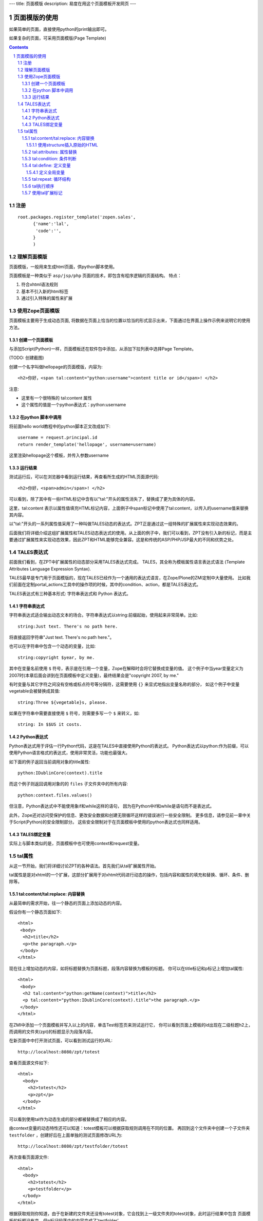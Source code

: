 ---
title: 页面模版
description: 易度在用这个页面模板开发网页
---

===================================
页面模版的使用
===================================

如果简单的页面，直接使用python的print输出即可。

如果复杂的页面，可采用页面模版(Page Template)

.. Contents::
.. sectnum::

注册
==========
::

  root.packages.register_template('zopen.sales', 
        {'name':'lal',
         'code':'',
        }
        )

理解页面模版
===============
页面模版，一般用来生成html页面，供python脚本使用。

页面模板是一种类似于 ``asp/jsp/php`` 页面的技术，即包含有程序逻辑的页面结构。
特点：

1. 符合xhtml语法规则
2. 基本不引入新的html标签
3. 通过引入特殊的属性来扩展

使用Zope页面模版
==========================
页面模板主要用于生成动态页面, 将数据在页面上恰当的位置以恰当的形式显示出来，下面通过在界面上操作示例来说明它的使用方法。

创建一个页面模板
----------------------------
与添加Script(Python)一样，页面模板还在软件包中添加，从添加下拉列表中选择Page Template。

(TODO: 创建截图)

创建一个名字叫做hellopage的页面模版，内容为::


      <h2>你好，<span tal:content="python:username">content title or id</span>! </h2>

注意:

- 这里有一个很特殊的 tal:content 属性
- 这个属性的值是一个python表达式：python:username


在python 脚本中调用
--------------------------------
将前面hello world教程中的python脚本正文改成如下::

  username = request.principal.id
  return render_template('hellopage', username=username)

这里渲染hellopage这个模板，并传入参数username

运行结果
---------------
测试运行后，可以在浏览器中看到运行结果，再查看所生成的HTML页面源代码::

       <h2>你好，<span>admin</span>! </h2>

可以看到，除了其中有一些HTML标记中含有以"tal:"开头的属性消失了，替换成了更为具体的内容。

这里，tal:content   表示以属性值填充HTML标记内容，上面例子中span标记中使用了tal:content，以传入的username值来替换其内容。

以"tal:"开头的一系列属性值采用了一种叫做TALES动态的表达式。ZPT正是通过这一组特殊的扩展属性来实现动态效果的。

后面我们将详细介绍这组扩展属性和TALES动态表达式的使用。从上面的例子中，我们可以看到，ZPT没有引入新的标记，而是主要通过扩展属性来实现动态效果，因此ZPT和HTML能够完全兼容。这是和传统的ASP/PHP/JSP最大的不同和优势之处。

TALES表达式
=======================
前面我们看到，在ZPT中扩展属性的动态部分采用TALES表达式完成。
TALES，其全称为模板属性语言表达式语法 (Template Attributes Language Expression Syntax).

TALES最早是专门用于页面模版的，现在TALES已经作为一个通用的表达式语言，在Zope/Plone的ZMI定制中大量使用。
比如我们前面在定制portal_actions工具中的操作项的时候，其中的condition、action，都是TALES表达式。

TALES表达式有三种基本形式: 字符串表达式和 Python 表达式。


字符串表达式
----------------
字符串表达式适合输出动态文本的场合。字符串表达式以string:前缀起始，使用起来非常简单。比如::

  string:Just text. There's no path here.

将直接返回字符串"Just text. There's no path here."。

也可以在字符串中包含一个动态的变量，比如::

  string:copyright $year, by me.

其中在变量名前使用 ``$`` 符号，表示是在引用一个变量，Zope在解释时会将它替换成变量的值。
这个例子中当year变量定义为2007时(本章后面会讲到在页面模板中定义变量)，最终结果会是"copyright 2007, by me."

有时变量与其它字符之间没有空格或标点符号等分隔符，这需要使用 ``{}`` 来显式地指出变量名称的部分，
如这个例子中变量vegetable会被替换成其值::

  string:Three ${vegetable}s, please.

如果在字符串中需要直接使用 ``$`` 符号，则需要多写一个 ``$`` 来转义，如::

  string: In $$US it costs.

Python表达式
-----------------
Python表达式用于评估一行Python代码，这是在TALES中直接使用Python的表达式。
Python表达式以python:作为前缀，可以使用Python语言格式的表达式，使用非常灵活，功能也最强大。

如下面的例子返回当前调用对象的title属性::

  python:IDublinCore(context).title

而这个例子则返回调用对象的的 ``files`` 子文件夹中的所有内容::

  python:context.files.values()

但注意，Python表达式中不能使用象if和while这样的语句，
因为在Python中if和while是语句而不是表达式。

此外，Zope还对访问受保护的信息、更改安全数据和创建无限循环这样的错误进行一些安全限制。
更多信息，请参见前一章中关于Script(Python)的安全限制部分。
这些安全限制对于在页面模板中使用的python表达式也同样适用。

TALES绑定变量
---------------------
实际上与脚本类似的是，页面模板中也可使用context和request变量。

tal属性
=========================
从这一节开始，我们将详细讨论ZPT的各种语法。首先我们从tal扩展属性开始。

tal属性是是对xhtml的一个扩展，这部分扩展用于对xhtml代码进行动态的操作，包括内容和属性的填充和替换、循环、条件、删除等。

tal:content/tal:replace: 内容替换
--------------------------------------
从最简单的需求开始，往一个静态的页面上添加动态的内容。

假设你有一个静态页面如下::

 <html>
  <body>
   <h2>title</h2>
   <p>the paragraph.</p>
  </body>
 </html>

现在往上增加动态的内容，如将标题替换为页面标题，段落内容替换为模板的标题。
你可以在title标记和p标记上增加tal属性::

 <html>
  <body>
   <h2 tal:content="python:getName(context)">title</h2>
   <p tal:content="python:IDublinCore(context).title">the paragraph.</p>
  </body>
 </html>

..
  注意，这里的template和context是在所有页面模版中可直接使用的变量(绑定变量)，
  分别表示模版自身和调用模版的上下文对象。

在ZMI中添加一个页面模板并写入以上的内容，单击Test标签页来测试运行它，
你可以看到页面上模板的id出现在二级标题h2上，而调用的文件夹(zpt)的标题显示为段落内容。

在新页面中中打开测试页面，可以看到测试运行的URL::

  http://localhost:8080/zpt/totest

查看页面源文件如下::

 <html>
   <body>
     <h2>totest</h2>
     <p>zpt</p>
   </body>
 </html>

可以看到使用tal作为动态生成的部分都被替换成了相应的内容。

由context变量的动态特性还可以知道：totest模板可以根据获取规则调用在不同的位置。
再回到这个文件夹中创建一个子文件夹 ``testfolder`` ，创建好后在上面单独的测试页面修改URL为::

  http://localhost:8080/zpt/testfolder/totest

再次查看页面源文件::

 <html>
   <body>
     <h2>totest</h2>
     <p>testfolder</p>
   </body>
 </html>

根据获取规则你知道，由于在新建的文件夹还没有totest对象，它会找到上一级文件夹的totest对象，此时运行结果中包含
页面模板的标题没有变，但p标记段落中的内容变成了'testfolder'，

这个例子展示了tal:content的替换规则和context变量的用法，并再一次验证了获取规则所起的作用。
同时也展示了在ZMI中创建页面模板和测试运行的步骤，因此以下的例子中不再多写ZMI操作步骤，只需要照样操作即可测试。

tal:replace与tal:content类似，只不过替换更多了一层，连HTML标记一起替换掉，如::

    <p tal:replace="python:getName(context)">the paragraph will be replaced.</p>

可以直接将上面的例子中的tal:content替换为tal:replace，在测试运行时，
查看生成页面的源代码，
可以发现，结果页面上的p标记没有了，输出直接是"context/title_or_id"的内容。

如果在显示时不需要这多余的一层HTML标记，这时使用 ``tal:replace`` 就很有用处。

使用structure插入原始的HTML
............................
正常情况下，tal:replace和tal:content语句都将其内容中所有含有的HTML标记和内容以一种转义过的形式来展现，
这样以结果中就可以显示在纯文本段落中了，
例如你要显示的字符串含有'<','&'等各种符号时，
这些符号在转换过的页面源代码中将变为'&lt;'和'&amp;'。比如显示request变量::

 <p tal:content="request">request</p>

显示的页面将是html的源代码，如图12.4所示，实际的页面很长，这里只取了开头的一部分：

.. figure:: img/zpt/default-request.png
   :alt: 直接打印request变量

   图 12.4 直接打印request变量

但是如果希望直接显示html，而非源代码，可以增加 ``structure`` 修饰，比如::

 <p tal:content="structure request">request</p>

这样，我们可直接看到最终的html效果，如图12.5所示，实际的页面很长，这里只取了开头的一部分：

.. figure:: img/zpt/structure-request.png
   :alt: 使用structure修饰request

   图 12.5 使用structure修饰request

tal:attributes: 属性替换
-------------------------------
这个是用来作修改html标记的属性用的，如a标记的href，img标记的src属性，还有各种html标记的title属性等。

我们可以修改a标记链接地址，比如::

  <html>
    <body>
      <h2>test atttributes</h2>
      <a tal:attributes="href context/@@absolute_url">link to folder</a>
    </body>
  </html>

这一段内容在zpt中测试运行会生成如下的HTML代码::

  <html>
    <body>
        <h2>totest</h2>
        <a href="http://localhost:8080/zpt">link to folder</a>
    </body>
  </html>

可以看到a标记的href属性已被转换。

如果你试图写两个tal:attributes来替换两个不同的属性的话，可以看到在ZMI中保存时也提示出错，
事实上这也是 xhtml 的特性之一，它不允许一个标记有两个相同的属性，
解决方法是在一个tal:attributes语句中写多个属性，
它们之间以分号分隔开::

  <img tal:attributes="src string:${doc/getIcon}; title string:${doc/title}" />

但在生成XML文件时，属性可以自由定义，可以使用XML名称空间随意定义需要的属性，例如::

  <Description
      dc:Creator="creator name"
      tal:attributes="dc:Creator context/owner/getUserName">
    Description</Description>

简单的把XML名称空间前缀放在属性名称前面，你可以用XML名称空间创建属性。

tal:condition: 条件判断
--------------------------------------
正如在开篇示例中所见，tal:condition用来作条件判断，是否显示所在的标记。这与程序逻辑中的 ``if`` 结构很类似。

如在表单控制的时候经常需要检查用户对某个域有没有输入。
下面这两个例子中检测request上是否有message变量，
其中前一个例子检测是否设置了message并测试它的值是否为真，
而后一个例子仅仅检测request/message是否存在::

  <p tal:condition="request/message | nothing"
     tal:content="request/message">message goes here</p>

  <p tal:condition="exists:request/message"
     tal:content="request/message">message goes here</p>
 
..
  TODO: 这个例子不大好
  这里仅当context/title输出为真的时候，才显示<p>段落标记的内容；否则整条<p>段落标记将不显示。

  如果你想表达的是不存在 title 属性时才显示一段内容，参照上面的TALES表达式一段内容，可以知道not路径扩展表达式正是所需要的::

       <p tal:condition="not:context/title"> ... </p>

tal:define: 定义变量
--------------------------------------
在程序结构中有一类型典型的用途就是要定义变量以方便在其它处使用，
在页面模板中使用tal:define也可以定义变量::

  <p tal:define="title context/title_or_id">
      ... <i tal:content="title">The title</i> ...
  </p>

与attributes同样的，如果要定义多个变量可以写在同一个tal:define内部，将它们以分号分隔开::

 <ul tal:define="objs context/contentValues; ids context/contentIds">

注意，这里定义的变量也是有作用域的，就是说它只在定义的局部存在，
当定义它的HTML标记结束以后这个变量自动销毁，如下面这个例子中，
title变量是定义在p标记上，在p标记结束后继续使用title将会报错::

  <p tal:define="title context/title_or_id">
      ... <i tal:content="title">The title</i> ...
  </p>
  <!-- 下面这一句会发生错误 -->
  ... <i tal:content="title">The title</i> ...

定义全局变量
................

如果要在标记封闭后继续使用这个变量，一般地解决方法是将变量定义在更为外层的HTML标记上，
还有另一种解决方法是将变量定义成全局的。
全局变量使用global前缀定义，如::

  <p tal:define="global title string:Foo bar">
      ... <i tal:content="title">The title</i> ...
  </p>
  <i tal:content="title">We still have a title</i>

全局的变量定义之后就可以在后面的标签中使用，而不管html标签是否封闭，它是直到页面结束才消失的。
在下面要讲到的宏的概念中，定义在宏内的全局变量可以用在使用这个宏的模板中，
这样相当于扩大了全局变量的作用域，增加了全局量的使用范围。
在后面一章要讲到的Plone的模板开发中，就是使用这种方法定义了很多全局变量，
使得Plone中的模板开发更为方便。

tal:repeat: 循环结构
--------------------------------------
在介绍了顺序结构和条件结构之后，剩下的就是第三种，循环结构，tal:repeat正是用于这个目的。

这是一个简单的例子，它以HTML无序列表的方式显示5个字符串::

  <ul> <li tal:repeat="i python:range(1,6)"
           tal:content="string:this is No.  $i"/> </ul>

运行结果是::

  <ul> <li>this is No. 1
       <li>this is No. 2
       <li>this is No. 3
       <li>this is No. 4
       <li>this is No. 5 </ul>

可以看到，tal:repeat相当于一种定义语句，每循环一次都在range(1, 6)中顺序取一个值定义给变量i，
直到循环结束。

这是一个稍复杂的例子，从context/objectValues上返回的是一个列表，
context是调用的文件夹，context/objectValues则返回这个文件夹中的所有对象组成的列表。

由于是在table的行上循环，可以看到测试运行的结果是一个有很多行的表格，每行显示一个标题。

这是它的源代码，很简短::

  <table>
    <tr tal:repeat="row context/objectValues">
        <td tal:content="row/title_or_id">Title</td>
    </tr>
  </table>

每次循环从context/objectValues上取一个值，定义给row变量，
在循环过程中从row变量上读出其title_or_id。

从repeat语句上还可以得到很多有用的变量，如可以读出循环的编号，
下面再给这个表格增加一列显示其编号::

  <table>
    <tr tal:repeat="row context/objectValues">
        <td tal:content="repeat/row/number">1</td>
        <td tal:content="row/title_or_id">Title</td>
    </tr>
  </table>

可以看到的结果是一个两列的表，在第一列中显示的是循环的编号，这是 ``repeat/row/number`` 所替换成的，

而 ``tal:content="repeat/row/number"`` 中的repeat是上面提到的绑定变量，
它是一个字典值，在repeat变量上以路径表达式漫游到row可以得到row循环变量，
在这个变量上可以读到一些有用的属性：

- index - 循环的序号，从0开始
- number - 循环的序号，从1开始
- even - 对于偶数序号(0, 2, 4, ...)为真。
- odd - 对于奇数序号(1, 3, 5, ...)为真。
- start - 对于起始循环为真(index 0)。
- end - 对于结尾或最终的循环为真
- length - 序列长度，就是循环总次数
- letter - 用小写字母计数，"a" - "z", "aa" - "az", "ba" - "bz", ..., "za" - "zz", "aaa" - "aaz"等等。
- Letter - 用大写字母计数。

如你想将这个表格中的编号改为从0开始可以将上面的代码改写为 ``tal:content="repeat/row/index"`` 。

既然都是从循环变量上读，为什么不能直接写成 "repeat/index" 是否更简单？
这是为了考虑循环嵌套的情况，在嵌套的循环中使用不同的循环变量可以在内层读出外层的循环变量。

这是一个嵌套循环的例子，显示了一个数学乘法表::

  <table border="1">
    <tr tal:repeat="x python:range(1, 13)">
      <tal:rep tal:repeat="y python:range(1, 13)">
        <td tal:content="python:'%d x %d = %d' % (x, y, x*y)">
          X x Y = Z
        </td>
      </tal:rep>
    </tr>
  </table>

注意这个例子中使用了简单的tal:rep标记，这个并不是有效的html标记，
它的作用仅仅是在Zope解释时作为一个循环控制结构，下文将有详细的介绍。

tal:repeat另外一个没有提供的有用的特性是排序。
如果你想对一个列表排序，你或者编写自己的排序脚本（在Python里是相当容易的）,
或者你可以使用sequence.sort工具函数。

以下是一个如何按照标题对一个列表排序，然后按照修改日期排序的例子::

  <table tal:define="contents context/contentValues;
                     sort_on python:(('title', 'nocase', 'asc'),
                                     ('bobobase_modification_time', 'cmp', 'desc'));
                     sorted_contents python:sequence.sort(contents, sort_on)">
    <tr tal:repeat="item sorted_contents">
      <td tal:content="item/title">title</td>
      <td tal:content="item/bobobase_modification_time">
        modification date</td>
    </tr>
  </table>

这个例子试图通过在sort函数外边定义sort参数。
在这个例子里，如何对序列排序的描述是在sort_on变量里定义的。
关于sequence.sort函数的更多信息请参见附录常用API参考。

tal执行顺序
--------------
当每个元素中只有一个tal语句时，执行的顺序是简单的。
从root元素开始，执行每个元素的语句，然后访问每个下级元素，按照这个顺序，执行他们的语句，依次类推。

可是，存在相同的元素拥有多个tal语句的情况。
除了tal:content和tal:replace语句不能结合在一起外，任何语句的结合都可能出现在相同的元素里边。

当一个元素有多个语句时，他们的执行顺序如下:

#. define
#. condition
#. repeat
#. content or replace
#. attributes
#. omit-tag

由于tal:on-error语句只有当发生错误时才会运行，因此，它不参与执行优先级排序。

注意condition位于repeat之前执行，在一些例子中，你可能想对循环变量进行判断，
如这个例子中，在10个数字上循环，但要跣过数字3，::

  <!-- 有错误的模板 -->
  <ul>
    <li tal:repeat="n python:range(10)"
        tal:condition="python:n != 3"
        tal:content="n">
      1
    </li>
  </ul>

但这个例子不会工作，因为condition会在repeat之前运行，此时变量n还没有定义，于是报告异常。
为此需要修改一下::

  <ul>
    <tal:rep repeat="n python:range(10)">
      <li tal:condition="python:n != 3"
          tal:content="n">
        1
      </li>
    </tal:rep>
  </ul>

在这里使用了tal:rep标记，它并不会显示在输出中。condition在repeat内层执行，因此是可以运行的。

使用tal扩展标记
--------------------
前面我们都是介绍tal属性，其实也可以直接使用tal标记的，比如::

  <tal:block define="objs context/objectValues">
      ...
  </tal:block>

tal标记就是指以tal:开头的标记，它使用了tal的名字空间，这也是利用了xml语言的扩展特性。
这里的tal:block仅仅用于表示一个结构，这个标记不会输出生成html。

另外，一旦使用tal形式的标记，则此标记的的tal属性名中的tal: 可省略不写，
上面例子中的define就表示tal:define。

以tal作为标记可以在冒号后面使用任何有意义的名称，如循环时可以使用::

  <tal:items repeat="val context/objectValues">
    ...
  </tal:items>

这种形式，不仅省去了写出不必要的标记的麻烦，还使用了有意义的名字，
增加了页面模板的可读性。

